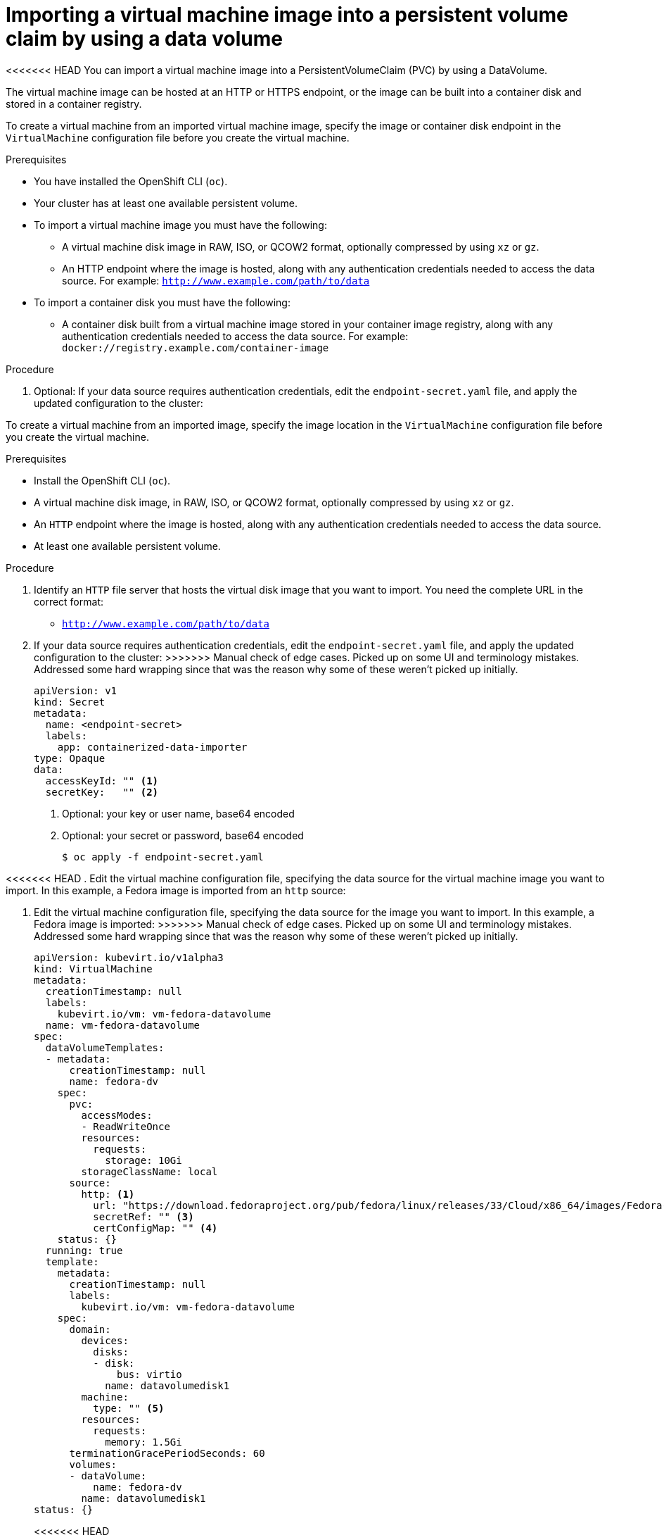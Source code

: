 // Module included in the following assemblies:
//
// * virt/virtual_machines/importing_vms/virt-importing-virtual-machine-images-datavolumes.adoc

[id="virt-importing-vm-datavolume_{context}"]
= Importing a virtual machine image into a persistent volume claim by using a data volume

<<<<<<< HEAD
You can import a virtual machine image into a PersistentVolumeClaim (PVC) by using a DataVolume. 

The virtual machine image can be hosted at an HTTP or HTTPS endpoint, or the image can be built into a container disk and stored in a container registry.

To create a virtual machine from an imported virtual machine image, specify the image or container disk endpoint in the `VirtualMachine` configuration file before you create the virtual machine.

.Prerequisites

* You have installed the OpenShift CLI (`oc`).
* Your cluster has at least one available persistent volume.
* To import a virtual machine image you must have the following:
** A virtual machine disk image in RAW, ISO, or QCOW2 format, optionally
compressed by using `xz` or `gz`.
** An HTTP endpoint where the image is hosted, along with any authentication
credentials needed to access the data source. For example: `http://www.example.com/path/to/data`
* To import a container disk you must have the following:
** A container disk built from a virtual machine image stored in your container image registry, along with any authentication credentials needed to access the data source. For example: `docker://registry.example.com/container-image`

.Procedure

. Optional: If your data source requires authentication credentials, edit the
`endpoint-secret.yaml` file, and apply the updated configuration to the cluster:
=======
To create a virtual machine from an imported image, specify the image location in the `VirtualMachine` configuration file before you create the virtual machine.

.Prerequisites

* Install the OpenShift CLI (`oc`).
* A virtual machine disk image, in RAW, ISO, or QCOW2 format, optionally compressed by using `xz` or `gz`.
* An `HTTP` endpoint where the image is hosted, along with any authentication credentials needed to access the data source.
* At least one available persistent volume.

.Procedure

. Identify an `HTTP` file server that hosts the virtual disk image that you want to import. You need the complete URL in the correct format:
+
* `http://www.example.com/path/to/data`

. If your data source requires authentication credentials, edit the `endpoint-secret.yaml` file, and apply the updated configuration to the cluster:
>>>>>>> Manual check of edge cases. Picked up on some UI and terminology mistakes. Addressed some hard wrapping since that was the reason why some of these weren't picked up initially.
+
[source,yaml]
----
apiVersion: v1
kind: Secret
metadata:
  name: <endpoint-secret>
  labels:
    app: containerized-data-importer
type: Opaque
data:
  accessKeyId: "" <1>
  secretKey:   "" <2>
----
<1> Optional: your key or user name, base64 encoded
<2> Optional: your secret or password, base64 encoded
+
[source,terminal]
----
$ oc apply -f endpoint-secret.yaml
----

<<<<<<< HEAD
. Edit the virtual machine configuration file, specifying the data source for
the virtual machine image you want to import. In this example, a Fedora image is imported from an `http` source:
=======
. Edit the virtual machine configuration file, specifying the data source for the image you want to import. In this example, a Fedora image is imported:
>>>>>>> Manual check of edge cases. Picked up on some UI and terminology mistakes. Addressed some hard wrapping since that was the reason why some of these weren't picked up initially.
+
[source,yaml]
----
apiVersion: kubevirt.io/v1alpha3
kind: VirtualMachine
metadata:
  creationTimestamp: null
  labels:
    kubevirt.io/vm: vm-fedora-datavolume
  name: vm-fedora-datavolume
spec:
  dataVolumeTemplates:
  - metadata:
      creationTimestamp: null
      name: fedora-dv
    spec:
      pvc:
        accessModes:
        - ReadWriteOnce
        resources:
          requests:
            storage: 10Gi
        storageClassName: local
      source:
        http: <1> 
          url: "https://download.fedoraproject.org/pub/fedora/linux/releases/33/Cloud/x86_64/images/Fedora-Cloud-Base-33-1.2.x86_64.qcow2" <2>
          secretRef: "" <3>
          certConfigMap: "" <4>
    status: {}	
  running: true
  template:
    metadata:
      creationTimestamp: null
      labels:
        kubevirt.io/vm: vm-fedora-datavolume
    spec:
      domain:
        devices:
          disks:
          - disk:
              bus: virtio
            name: datavolumedisk1
        machine:
          type: "" <5>
        resources:
          requests:
            memory: 1.5Gi
      terminationGracePeriodSeconds: 60
      volumes:
      - dataVolume:
          name: fedora-dv
        name: datavolumedisk1
status: {}
----
<<<<<<< HEAD
<1> The source type to import the image from. This example uses a HTTP endpoint. To import a container disk from a registry, replace `http` with `registry`.
<2> The source of the virtual machine image you want to import. This example references a virtual machine image at an HTTP endpoint. An example of a container registry endpoint is `url: "docker://kubevirt/fedora-cloud-container-disk-demo:latest"`.
<3> The `secretRef` parameter is optional.
<4> The `certConfigMap` is required for communicating with servers that use self-signed certificates or certificates not signed by the system CA bundle. The referenced ConfigMap must be in the same namespace as the DataVolume.
<5> Specify `type: dataVolume` or `type: ""`. If you specify any other value for `type`, such as `persistentVolumeClaim`, a warning is displayed, and the virtual machine does not start.
=======
<1> The `HTTP` source of the image you want to import.
<2> The `secretRef` parameter is optional.
<3> The `certConfigMap` is required for communicating with servers that use self-signed certificates or certificates not signed by the system CA bundle. The referenced config map must be in the same namespace as the data volume.
<4> Specify `type: dataVolume` or `type: ""`. If you specify any other value for `type`, such as `persistentVolumeClaim`, a warning is displayed, and the virtual machine does not start.
>>>>>>> Manual check of edge cases. Picked up on some UI and terminology mistakes. Addressed some hard wrapping since that was the reason why some of these weren't picked up initially.

. Create the virtual machine:
+
[source,terminal]
----
$ oc create -f vm-<name>-datavolume.yaml
----
+
[NOTE]
====
The `oc create` command creates the data volume and the virtual machine. The CDI controller creates an underlying PVC with the correct annotation, and the import process begins. When the import completes, the data volume status changes to `Succeeded`, and the virtual machine is allowed to start.

Data volume provisioning happens in the background, so there is no need to monitor it. You can start the virtual machine, and it will not run until the import is complete.
====

.Verification steps
. The importer Pod downloads the virtual machine image or container disk from the specified URL and stores it on the provisioned PV. View the status of the importer Pod by running the following command:
+
[source,terminal]
----
$ oc get pods
----

. Monitor the data volume status until it shows `Succeeded` by running the following command:
+
[source,terminal]
----
$ oc describe dv <datavolume-name> <1>
----
<1> The name of the DataVolume as specified under `dataVolumeTemplates.metadata.name` in the virtual machine
configuration file. In the example configuration above, this is `fedora-dv`.

. To verify that provisioning is complete and that the VMI has started, try accessing its serial console by running the following command:
+
[source,terminal]
----
$ virtctl console <vm-fedora-datavolume>
----
